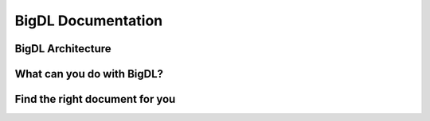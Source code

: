 .. |br| raw:: html

   <br />

.. |bigdl-logo| image:: ../image/bigdl_logo.png
  :height: 17
  :alt: BigDL

BigDL Documentation
===========================

BigDL Architecture
----------------------------

.. raw:: html

    <div class="video-wrapper">
        <div class="video-flex-container-h">
            <div class="video-left-title">
                Domain Specific Toolkits
            </div>
            <div class="video-container">
                <iframe src="https://www.youtube.com/embed/d0vcXf5CLdM" title="YouTube video player" frameborder="0" allow="accelerometer; autoplay; clipboard-write; encrypted-media; gyroscope; picture-in-picture" allowfullscreen></iframe>
            </div>
            <div class="video-container">
                <iframe src="https://www.youtube.com/embed/d0vcXf5CLdM" title="YouTube video player" frameborder="0" allow="accelerometer; autoplay; clipboard-write; encrypted-media; gyroscope; picture-in-picture" allowfullscreen></iframe>
            </div>
            <div class="video-container">
                <iframe src="https://www.youtube.com/embed/d0vcXf5CLdM" title="YouTube video player" frameborder="0" allow="accelerometer; autoplay; clipboard-write; encrypted-media; gyroscope; picture-in-picture" allowfullscreen></iframe>
            </div>
        </div>
        <div class="video-divider"></div>
        <div class="video-flex-container-h">
            <div class="video-left-title">
                End-to-End Distributed AI Pipelines
            </div>
            <div class="video-container">
                <iframe src="https://www.youtube.com/embed/d0vcXf5CLdM" title="YouTube video player" frameborder="0" allow="accelerometer; autoplay; clipboard-write; encrypted-media; gyroscope; picture-in-picture" allowfullscreen></iframe>
            </div>
            <div class="video-container">
                <iframe src="https://www.youtube.com/embed/d0vcXf5CLdM" title="YouTube video player" frameborder="0" allow="accelerometer; autoplay; clipboard-write; encrypted-media; gyroscope; picture-in-picture" allowfullscreen></iframe>
            </div>
            <div class="video-container">
                <iframe src="https://www.youtube.com/embed/d0vcXf5CLdM" title="YouTube video player" frameborder="0" allow="accelerometer; autoplay; clipboard-write; encrypted-media; gyroscope; picture-in-picture" allowfullscreen></iframe>
            </div>
        </div>
        <div class="video-bottom-flex-container-h">
            <div class="video-bottom-text">Laptop</div>
            <div class="video-bottom-text">K8s</div>
            <div class="video-bottom-text">Apache Hadoop/Spark</div>
            <div class="video-bottom-text">Ray</div>
            <div class="video-bottom-text">Cloud</div>
        </div>
    </div>



What can you do with BigDL?
----------------------------

.. grid:: 1 1 3 3

    .. grid-item-card::
        :shadow: none
        :class-card: sd-mb-2 doc-card 
        :class-header: doc-card-header what-can-you-do-header
        :class-footer: doc-card-footer 

        **Build Distributed AI on Spark with** |br|
        |bigdl-logo| **DLlib**
        ^^^
        - Build Deep Learning programs with Scala and run on Spark (`link <dummy.html>`_)
        - Build Deep Learning programs in **Python** and run on Spark (`link <dummy.html>`_)

        +++
        .. button-ref:: doc/DLLib/Overview/dllib
            :expand:
            :class: doc-button doc-button-outlined

            Get Started

    .. grid-item-card::
        :shadow: none
        :class-card: sd-mb-2 doc-card 
        :class-header: doc-card-header what-can-you-do-header
        :class-footer: doc-card-footer 

        **Accelerate TF/PyTorch Programs with** |br|
        |bigdl-logo| **Nano**
        ^^^
        - Accelerate Tensorflow Training  (`link <dummy.html>`_) and Inference  (`link <dummy.html>`_) with Nano
        - Accelerate PyTorch Training  (`link <dummy.html>`_) and Inference  (`link <dummy.html>`_) with Nano
        +++
        .. button-ref:: doc/Nano/Overview/nano
            :expand:
            :class: doc-button doc-button-outlined

            Get Started

    .. grid-item-card::
        :shadow: none
        :class-card: sd-mb-2 doc-card 
        :class-header: doc-card-header what-can-you-do-header
        :class-footer: doc-card-footer 

        **Make TF/PyTorch Programs Distributed with** |br|
        |bigdl-logo| **Orca**
        ^^^
        - distributed data processing using XShards  (`link <dummy.html>`_)
        - make local tensorflow or pytorch training distributed  (`link <dummy.html>`_)
        - make local tensorlfow or pytroch inference distributed  (`link <dummy.html>`_)
        - use distributed hyper paramter tuning (`link <dummy.html>`_)
        +++
        .. button-ref:: doc/Orca/Overview/Orca
            :expand:
            :class: doc-button doc-button-outlined

            Get Started

.. grid:: 1 1 3 3

    .. grid-item-card::
        :shadow: none
        :class-card: sd-mb-2 doc-card 
        :class-header: doc-card-header what-can-you-do-header
        :class-footer: doc-card-footer 

        **Build Time Series Applications with** |br|
        |bigdl-logo| **Chronos**
        ^^^
        - use built-in models and/or built-in AutoML to do time series Forecasting, and anomaly detection (`link <dummy.html>`_)
        - use TSDataset to do process time series data (`link <dummy.html>`_)
        - accelerate and tune 3rd party time series models (`link <dummy.html>`_)
        +++
        .. button-ref:: doc/Chronos/Overview/chronos
            :expand:
            :class: doc-button doc-button-outlined

            Get Started

    .. grid-item-card::
        :shadow: none
        :class-card: sd-mb-2 doc-card 
        :class-header: doc-card-header what-can-you-do-header
        :class-footer: doc-card-footer 

        **Build Large-scale Recommendation System with** |br|
        |bigdl-logo| **Friesian**
        ^^^
        - use built-in models to build recommendation Systems(`link <dummy.html>`_)
        - use built-in feature engineering tool to prepare features (`link <dummy.html>`_)

        +++
        .. button-ref:: doc/PPML/Overview/ppml
            :expand:
            :class: doc-button doc-button-outlined

            Get Started

    .. grid-item-card::
        :shadow: none
        :class-card: sd-mb-2 doc-card 
        :class-header: doc-card-header what-can-you-do-header
        :class-footer: doc-card-footer 

        **Build Protected and Secured AI with** |br|
        |bigdl-logo| **PPML**
        ^^^
        - run DL applications unmodified in trustred cluster environment (`link <dummy.html>`_)
        +++
        .. button-ref:: doc/PPML/Overview/ppml
            :expand:
            :class: doc-button doc-button-outlined

            Get Started


Find the right document for you
----------------------------
.. grid:: 1 1 2 2

    .. grid-item-card::
        :text-align: center
        :shadow: none
        :class-card: sd-mb-2 doc-card 
        :class-header: doc-card-header doc-card-header-with-icon
        :class-footer: doc-card-footer doc-card-footer-with-badges right-document-footer

        **Getting Started** |br|
        :material-outlined:`rocket_launch;2.5em`
        ^^^
        BigDL makes it easy for data scientists and data engineers to build end-to-end, distributed AI applications. 
        The BigDL 2.0 release combines the original BigDL and Analytics Zoo projects.
        +++
        .. raw:: html

            <a href="doc/PPML/Overview/ppml.html" class="doc-badge"> Getting Strated </a>

    .. grid-item-card::
        :text-align: center
        :shadow: none
        :class-card: sd-mb-2 doc-card 
        :class-header: doc-card-header doc-card-header-with-icon
        :class-footer: doc-card-footer doc-card-footer-with-badges right-document-footer

        **User Guides** |br|
        :material-outlined:`auto_stories;2.5em`

        ^^^
        BigDL makes it easy for data scientists and data engineers to build end-to-end, distributed AI applications. 
        The BigDL 2.0 release combines the original BigDL and Analytics Zoo projects.

        +++
        .. raw:: html

            <a href="doc/PPML/Overview/ppml.html" class="doc-badge"> DLLib </a>
            <a href="doc/PPML/Overview/ppml.html" class="doc-badge"> Nano </a>
            <a href="doc/PPML/Overview/ppml.html" class="doc-badge"> Orca </a>
            <a href="doc/PPML/Overview/ppml.html" class="doc-badge"> Chronos </a>
            <a href="doc/PPML/Overview/ppml.html" class="doc-badge"> Friesian </a>
            <a href="doc/PPML/Overview/ppml.html" class="doc-badge"> PPML </a>
        
.. grid:: 1 1 2 2

    .. grid-item-card::
        :text-align: center
        :shadow: none
        :class-card: sd-mb-2 doc-card 
        :class-header: doc-card-header doc-card-header-with-icon
        :class-footer: doc-card-footer doc-card-footer-with-badges right-document-footer

        **API Reference** |br|
        :material-outlined:`api;2.5em`
        ^^^
        BigDL makes it easy for data scientists and data engineers to build end-to-end, distributed AI applications. 
        The BigDL 2.0 release combines the original BigDL and Analytics Zoo projects.
        +++
        .. raw:: html

            <a href="doc/PPML/Overview/ppml.html" class="doc-badge"> API Reference </a>

    .. grid-item-card::
        :text-align: center
        :shadow: none
        :class-card: sd-mb-2 doc-card 
        :class-header: doc-card-header doc-card-header-with-icon
        :class-footer: doc-card-footer doc-card-footer-with-badges right-document-footer

        **Developer Guides** |br|
        :material-outlined:`terminal;2.5em`
        ^^^
        BigDL makes it easy for data scientists and data engineers to build end-to-end, distributed AI applications. 
        The BigDL 2.0 release combines the original BigDL and Analytics Zoo projects.

        +++
        .. raw:: html

            <a href="doc/PPML/Overview/ppml.html" class="doc-badge"> Developer Guides </a>

.. meta::
   :google-site-verification: hG9ocvSRSRTY5z8g6RLn97_tdJvYRx_tVGhNdtZZavM

.. 
    Add JQuery codes to adjust card header/footers to the max height among all headers/footer inside certain cards group. 
    Note the for each cards group should have separate class name for identification purposes. 

.. raw:: html 

    <script> 
        var getMaxHeight = function(elements){ 
            return Math.max.apply(null, elements.map(function () { 
                return $(this).height(); 
            }).get()); 
        } 

        var headers1 = $(".what-can-you-do-header"); 
        var footers2 = $(".right-document-footer"); 
        headers1.height(getMaxHeight(headers1)); 
        footers2.height(getMaxHeight(footers2)); 

        $(window).resize(function () {
            $('.doc-card-header').css('height','auto'); 
            $('.doc-card-footer').css('height','auto'); 
            headers1.height(getMaxHeight(headers1)); 
            footers2.height(getMaxHeight(footers2)); 
        }); 
    </script> 
